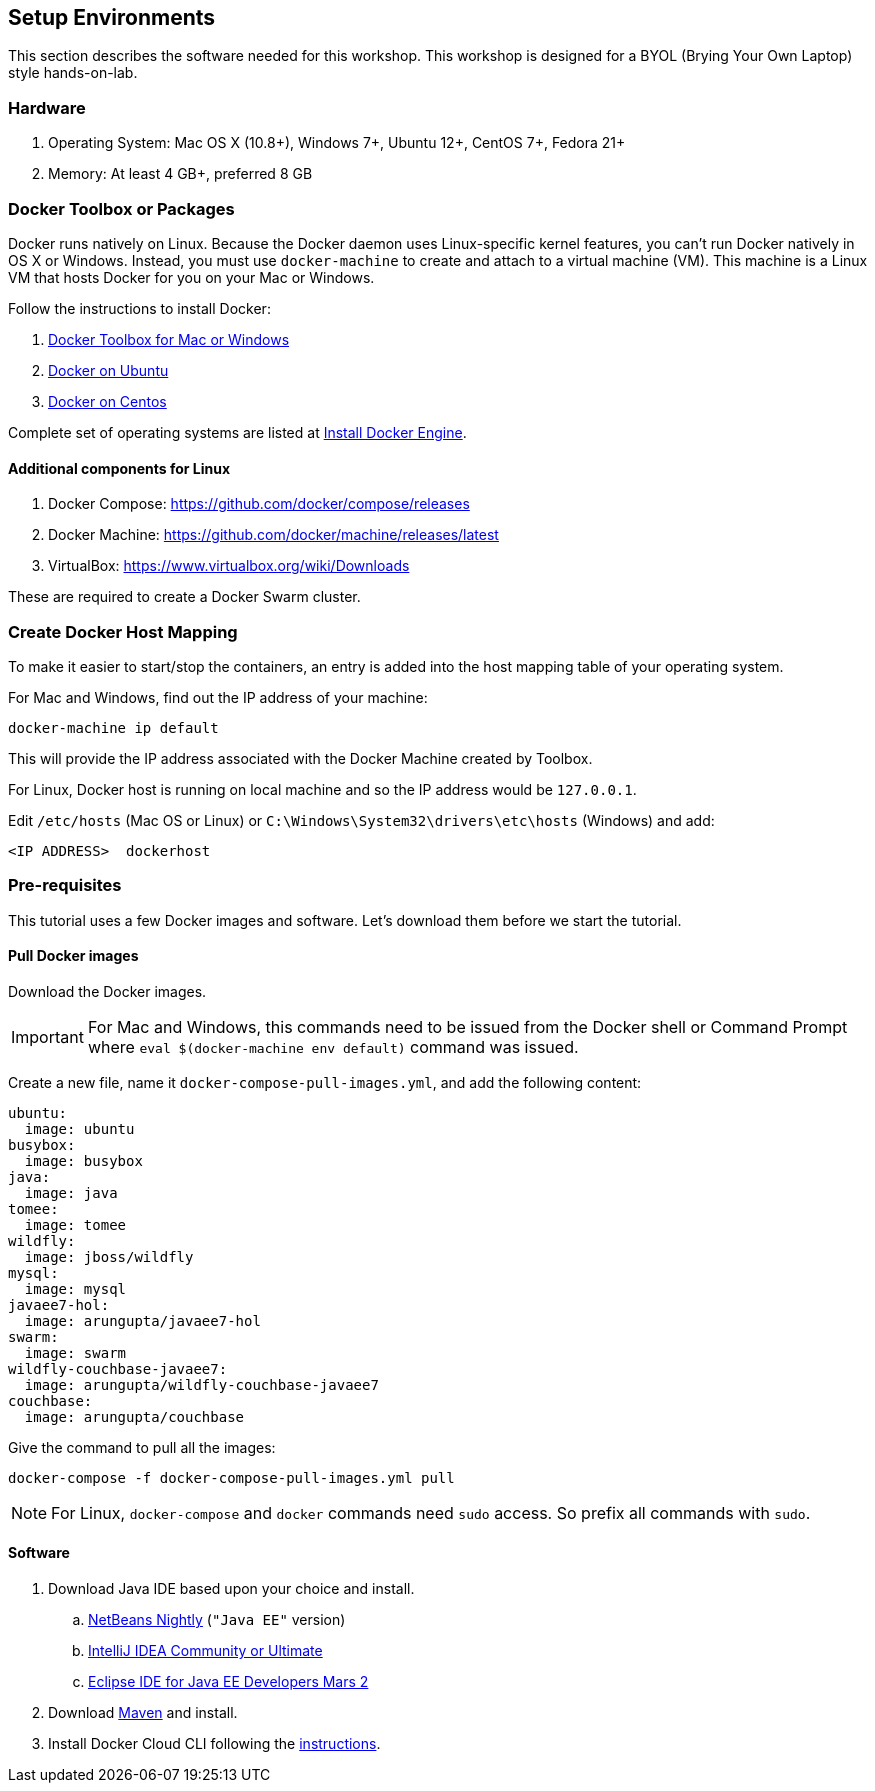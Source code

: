 :imagesdir: images

== Setup Environments

This section describes the software needed for this workshop. This workshop is designed for a BYOL (Brying Your Own Laptop) style hands-on-lab.

=== Hardware

. Operating System: Mac OS X (10.8+), Windows 7+, Ubuntu 12+, CentOS 7+, Fedora 21+
. Memory: At least 4 GB+, preferred 8 GB

=== Docker Toolbox or Packages

Docker runs natively on Linux. Because the Docker daemon uses Linux-specific kernel features, you can’t run Docker natively in OS X or Windows. Instead, you must use `docker-machine` to create and attach to a virtual machine (VM). This machine is a Linux VM that hosts Docker for you on your Mac or Windows.

Follow the instructions to install Docker:

. https://www.docker.com/products/docker-toolbox[Docker Toolbox for Mac or Windows]
. http://docs.docker.com/engine/installation/ubuntulinux/[Docker on Ubuntu]
. http://docs.docker.com/engine/installation/centos/[Docker on Centos]

Complete set of operating systems are listed at http://docs.docker.com/engine/installation/[Install Docker Engine].

==== Additional components for Linux

. Docker Compose: https://github.com/docker/compose/releases
. Docker Machine: https://github.com/docker/machine/releases/latest
. VirtualBox: https://www.virtualbox.org/wiki/Downloads

These are required to create a Docker Swarm cluster.

=== Create Docker Host Mapping

To make it easier to start/stop the containers, an entry is added into the host mapping table of your operating system. 

For Mac and Windows, find out the IP address of your machine:

```console
docker-machine ip default
```

This will provide the IP address associated with the Docker Machine created by Toolbox.

For Linux, Docker host is running on local machine and so the IP address would be `127.0.0.1`.

Edit `/etc/hosts` (Mac OS or Linux) or `C:\Windows\System32\drivers\etc\hosts` (Windows) and add:

[source, text]
----
<IP ADDRESS>  dockerhost
----

=== Pre-requisites

This tutorial uses a few Docker images and software. Let's download them before we start the tutorial.

==== Pull Docker images

Download the Docker images.

IMPORTANT: For Mac and Windows, this commands need to be issued from the Docker shell or Command Prompt where `eval $(docker-machine env default)` command was issued.

Create a new file, name it `docker-compose-pull-images.yml`, and add the following content:

[source, text]
----
ubuntu:
  image: ubuntu
busybox:
  image: busybox
java:
  image: java
tomee:
  image: tomee
wildfly:
  image: jboss/wildfly
mysql:
  image: mysql
javaee7-hol:
  image: arungupta/javaee7-hol
swarm:
  image: swarm
wildfly-couchbase-javaee7:
  image: arungupta/wildfly-couchbase-javaee7
couchbase:
  image: arungupta/couchbase
----

Give the command to pull all the images:

```console
docker-compose -f docker-compose-pull-images.yml pull
```

NOTE: For Linux, `docker-compose` and `docker` commands need `sudo` access. So prefix all commands with `sudo`.

==== Software

. Download Java IDE based upon your choice and install.
.. http://bits.netbeans.org/download/trunk/nightly/latest/[NetBeans Nightly] (`"Java EE"` version)
.. https://www.jetbrains.com/idea/download/[IntelliJ IDEA Community or Ultimate]
.. http://eclipse.org/[Eclipse IDE for Java EE Developers Mars 2]
. Download https://maven.apache.org/download.cgi[Maven] and install.
. Install Docker Cloud CLI following the https://docs.docker.com/docker-cloud/tutorials/installing-cli/[instructions].
